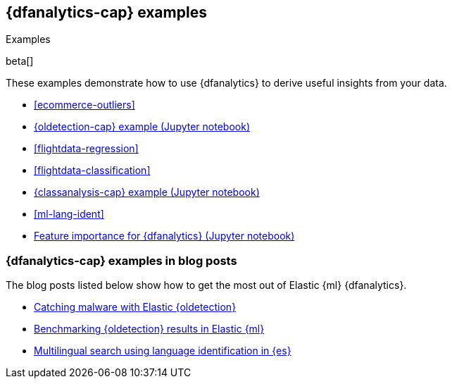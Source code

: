 [role="xpack"]
[testenv="platinum"]
[[dfanalytics-examples]]
== {dfanalytics-cap} examples
++++
<titleabbrev>Examples</titleabbrev>
++++

beta[]

These examples demonstrate how to use {dfanalytics} to derive useful insights 
from your data.

* <<ecommerce-outliers>>
* https://github.com/elastic/examples/tree/master/Machine%20Learning/Outlier%20Detection/Introduction[{oldetection-cap} example (Jupyter notebook)]
* <<flightdata-regression>>
* <<flightdata-classification>>
* https://github.com/elastic/examples/tree/master/Machine%20Learning/Analytics%20Jupyter%20Notebooks[{classanalysis-cap} example (Jupyter notebook)]
* <<ml-lang-ident>>
* https://github.com/elastic/examples/tree/master/Machine%20Learning/Feature%20Importance[Feature importance for {dfanalytics} (Jupyter notebook)]

[discrete]
[[dfanalytics-examples-blog-posts]]
=== {dfanalytics-cap} examples in blog posts

The blog posts listed below show how to get the most out of Elastic {ml} 
{dfanalytics}.

* https://www.elastic.co/blog/catching-malware-with-elastic-outlier-detection[Catching malware with Elastic {oldetection}]
* https://www.elastic.co/blog/benchmarking-outlier-detection-in-elastic-machine-learning[Benchmarking {oldetection} results in Elastic {ml}]
* https://www.elastic.co/blog/multilingual-search-using-language-identification-in-elasticsearch[Multilingual search using language identification in {es}]
